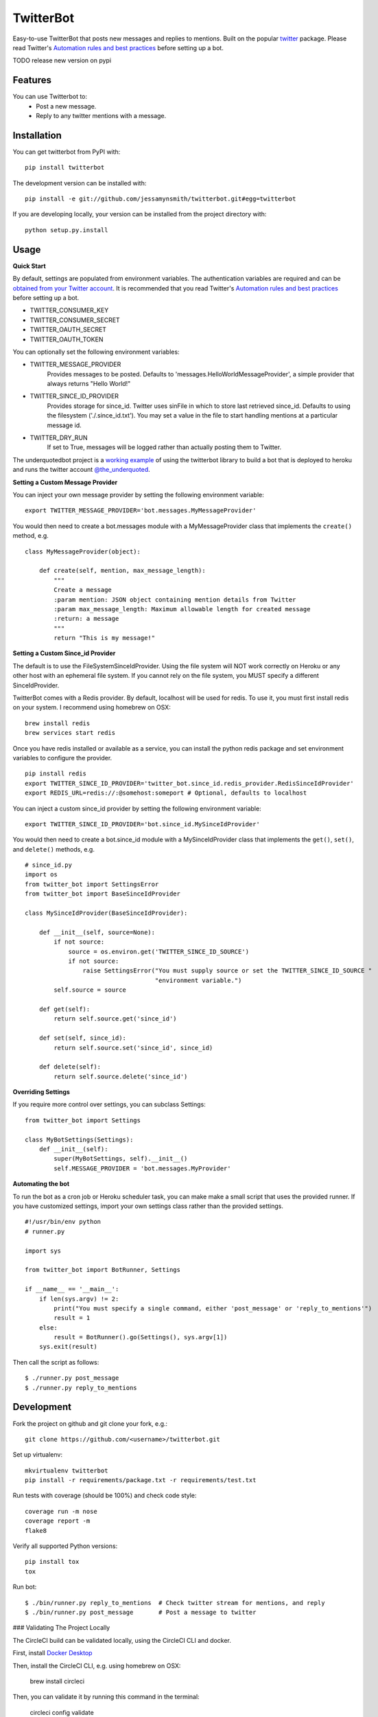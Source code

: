 TwitterBot
==========

|Build Status| |Coverage Status| |PyPI Version| |Supported Python Versions| |Downloads|

Easy-to-use TwitterBot that posts new messages and replies to mentions.
Built on the popular twitter_ package. Please read Twitter's
`Automation rules and best practices`_ before setting up a bot.

TODO release new version on pypi

Features
--------

You can use Twitterbot to:
 - Post a new message.
 - Reply to any twitter mentions with a message.

Installation
------------

You can get twitterbot from PyPI with:

::

    pip install twitterbot

The development version can be installed with:

::

    pip install -e git://github.com/jessamynsmith/twitterbot.git#egg=twitterbot

If you are developing locally, your version can be installed from the
project directory with:

::

    python setup.py.install

Usage
-----

**Quick Start**

By default, settings are populated from environment variables. The authentication variables
are required and can be `obtained from your Twitter account`_. It is recommended that you read
Twitter's `Automation rules and best practices`_ before setting up a bot.

- TWITTER\_CONSUMER\_KEY
- TWITTER\_CONSUMER\_SECRET
- TWITTER\_OAUTH\_SECRET
- TWITTER\_OAUTH\_TOKEN

You can optionally set the following environment variables:

- TWITTER_MESSAGE_PROVIDER
   Provides messages to be posted. Defaults to 'messages.HelloWorldMessageProvider',
   a simple provider that always returns "Hello World!"
- TWITTER_SINCE_ID_PROVIDER
   Provides storage for since_id. Twitter uses sinFile in which to store last retrieved since_id.
   Defaults to using the filesystem ('./.since_id.txt'). You may set a value in the file to
   start handling mentions at a particular message id.
- TWITTER_DRY_RUN
   If set to True, messages will be logged rather than actually posting them to Twitter.

The underquotedbot project is a `working example`_ of using the twitterbot library to build a
bot that is deployed to heroku and runs the twitter account `@the_underquoted`_.

**Setting a Custom Message Provider**

You can inject your own message provider by setting the following environment variable:

::

    export TWITTER_MESSAGE_PROVIDER='bot.messages.MyMessageProvider'

You would then need to create a bot.messages module with a
MyMessageProvider class that implements the ``create()`` method,
e.g.

::

    class MyMessageProvider(object):

        def create(self, mention, max_message_length):
            """
            Create a message
            :param mention: JSON object containing mention details from Twitter
            :param max_message_length: Maximum allowable length for created message
            :return: a message
            """
            return "This is my message!"

**Setting a Custom Since_id Provider**

The default is to use the FileSystemSinceIdProvider. Using the file system will NOT work correctly
on Heroku or any other host with an ephemeral file system. If you cannot rely on the file system,
you MUST specify a different SinceIdProvider.

TwitterBot comes with a Redis provider. By default, localhost will be used for redis. To use it, 
you must first install redis on your system. I recommend using homebrew on OSX:

::

    brew install redis
    brew services start redis

Once you have redis installed or available as a service, you can install the python redis package and set
environment variables to configure the provider. 

::

    pip install redis
    export TWITTER_SINCE_ID_PROVIDER='twitter_bot.since_id.redis_provider.RedisSinceIdProvider'
    export REDIS_URL=redis://:@somehost:someport # Optional, defaults to localhost

You can inject a custom since_id provider by setting the following environment variable:

::

    export TWITTER_SINCE_ID_PROVIDER='bot.since_id.MySinceIdProvider'

You would then need to create a bot.since_id module with a MySinceIdProvider class
that implements the ``get()``, ``set()``, and ``delete()`` methods,
e.g.

::

    # since_id.py
    import os
    from twitter_bot import SettingsError
    from twitter_bot import BaseSinceIdProvider

    class MySinceIdProvider(BaseSinceIdProvider):

        def __init__(self, source=None):
            if not source:
                source = os.environ.get('TWITTER_SINCE_ID_SOURCE')
                if not source:
                    raise SettingsError("You must supply source or set the TWITTER_SINCE_ID_SOURCE "
                                        "environment variable.")
            self.source = source

        def get(self):
            return self.source.get('since_id')

        def set(self, since_id):
            return self.source.set('since_id', since_id)

        def delete(self):
            return self.source.delete('since_id')

**Overriding Settings**

If you require more control over settings, you can subclass Settings:

::

    from twitter_bot import Settings

    class MyBotSettings(Settings):
        def __init__(self):
            super(MyBotSettings, self).__init__()
            self.MESSAGE_PROVIDER = 'bot.messages.MyProvider'

**Automating the bot**

To run the bot as a cron job or Heroku scheduler task, you can make make a small script that
uses the provided runner. If you have customized settings, import your own settings class rather
than the provided settings.

::

    #!/usr/bin/env python
    # runner.py

    import sys

    from twitter_bot import BotRunner, Settings

    if __name__ == '__main__':
        if len(sys.argv) != 2:
            print("You must specify a single command, either 'post_message' or 'reply_to_mentions'")
            result = 1
        else:
            result = BotRunner().go(Settings(), sys.argv[1])
        sys.exit(result)

Then call the script as follows:

::

    $ ./runner.py post_message
    $ ./runner.py reply_to_mentions

Development
-----------

Fork the project on github and git clone your fork, e.g.:

::

    git clone https://github.com/<username>/twitterbot.git

Set up virtualenv:

::

    mkvirtualenv twitterbot
    pip install -r requirements/package.txt -r requirements/test.txt

Run tests with coverage (should be 100%) and check code style:

::

    coverage run -m nose
    coverage report -m
    flake8

Verify all supported Python versions:

::

    pip install tox
    tox

Run bot:

::

    $ ./bin/runner.py reply_to_mentions  # Check twitter stream for mentions, and reply
    $ ./bin/runner.py post_message       # Post a message to twitter


### Validating The Project Locally

The CircleCI build can be validated locally, using the CircleCI CLI and docker. 

First, install `Docker Desktop`_

Then, install the CircleCI CLI, e.g. using homebrew on OSX:

    brew install circleci

Then, you can validate it by running this command in the terminal:

    circleci config validate

Once you know your config is valid, you can test it.
The CLI allows you to run a single job from CircleCI on your desktop using docker:

    circleci local execute --job build

For more information, see the [CircleCI docs](https://circleci.com/docs/2.0/local-cli/#validate-a-circleci-config)


.. |Build Status| image:: https://img.shields.io/circleci/project/github/jessamynsmith/twitterbot.svg
   :target: https://circleci.com/gh/jessamynsmith/twitterbot
   :alt: Build status
.. |Coverage Status| image:: https://img.shields.io/coveralls/jessamynsmith/twitterbot.svg
   :target: https://coveralls.io/r/jessamynsmith/twitterbot?branch=master
   :alt: Coverage status
.. |PyPI Version| image:: https://img.shields.io/pypi/v/twitterbot.svg
   :target: https://pypi.python.org/pypi/twitterbot
   :alt: Latest PyPI version
.. |Supported Python Versions| image:: https://img.shields.io/pypi/pyversions/twitterbot.svg
   :target: https://pypi.python.org/pypi/twitterbot
   :alt: Supported Python versions
.. |Downloads| image:: https://img.shields.io/pypi/dm/twitterbot.svg
   :target: https://pypi.python.org/pypi/twitterbot
   :alt: Number of PyPI downloads
.. _`Automation rules and best practices`: https://support.twitter.com/articles/76915-automation-rules-and-best-practices
.. _`working example`: https://github.com/jessamynsmith/underquotedbot
.. _`@the_underquoted`: https://twitter.com/the_underquoted/
.. _`obtained from your Twitter account`: https://dev.twitter.com/oauth/overview/application-owner-access-tokens/
.. _twitter: https://pypi.python.org/pypi/twitter
.. _`Docker Desktop`: https://www.docker.com/products/docker-desktop
